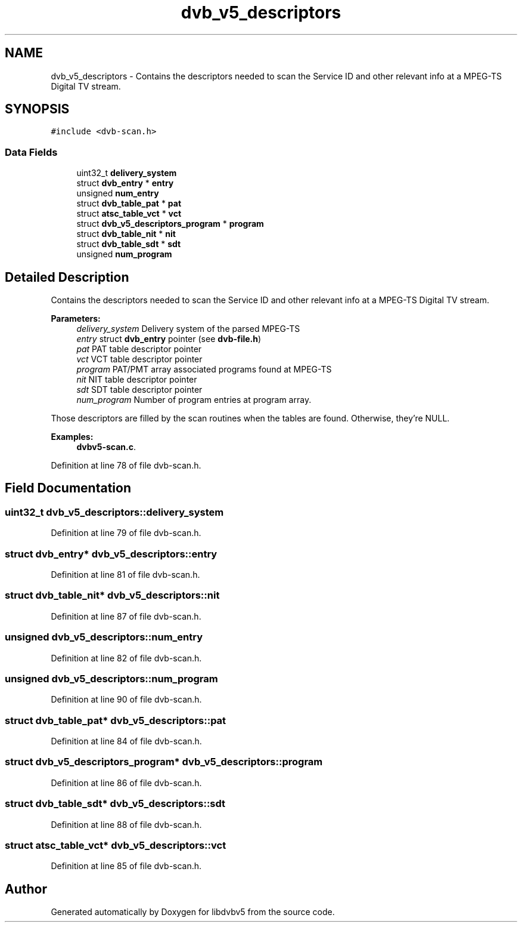 .TH "dvb_v5_descriptors" 3 "Sun Jan 24 2016" "Version 1.10.0" "libdvbv5" \" -*- nroff -*-
.ad l
.nh
.SH NAME
dvb_v5_descriptors \- Contains the descriptors needed to scan the Service ID and other relevant info at a MPEG-TS Digital TV stream\&.  

.SH SYNOPSIS
.br
.PP
.PP
\fC#include <dvb\-scan\&.h>\fP
.SS "Data Fields"

.in +1c
.ti -1c
.RI "uint32_t \fBdelivery_system\fP"
.br
.ti -1c
.RI "struct \fBdvb_entry\fP * \fBentry\fP"
.br
.ti -1c
.RI "unsigned \fBnum_entry\fP"
.br
.ti -1c
.RI "struct \fBdvb_table_pat\fP * \fBpat\fP"
.br
.ti -1c
.RI "struct \fBatsc_table_vct\fP * \fBvct\fP"
.br
.ti -1c
.RI "struct \fBdvb_v5_descriptors_program\fP * \fBprogram\fP"
.br
.ti -1c
.RI "struct \fBdvb_table_nit\fP * \fBnit\fP"
.br
.ti -1c
.RI "struct \fBdvb_table_sdt\fP * \fBsdt\fP"
.br
.ti -1c
.RI "unsigned \fBnum_program\fP"
.br
.in -1c
.SH "Detailed Description"
.PP 
Contains the descriptors needed to scan the Service ID and other relevant info at a MPEG-TS Digital TV stream\&. 


.PP
\fBParameters:\fP
.RS 4
\fIdelivery_system\fP Delivery system of the parsed MPEG-TS 
.br
\fIentry\fP struct \fBdvb_entry\fP pointer (see \fBdvb-file\&.h\fP) 
.br
\fIpat\fP PAT table descriptor pointer 
.br
\fIvct\fP VCT table descriptor pointer 
.br
\fIprogram\fP PAT/PMT array associated programs found at MPEG-TS 
.br
\fInit\fP NIT table descriptor pointer 
.br
\fIsdt\fP SDT table descriptor pointer 
.br
\fInum_program\fP Number of program entries at program array\&.
.RE
.PP
Those descriptors are filled by the scan routines when the tables are found\&. Otherwise, they're NULL\&. 
.PP
\fBExamples: \fP
.in +1c
\fBdvbv5\-scan\&.c\fP\&.
.PP
Definition at line 78 of file dvb\-scan\&.h\&.
.SH "Field Documentation"
.PP 
.SS "uint32_t dvb_v5_descriptors::delivery_system"

.PP
Definition at line 79 of file dvb\-scan\&.h\&.
.SS "struct \fBdvb_entry\fP* dvb_v5_descriptors::entry"

.PP
Definition at line 81 of file dvb\-scan\&.h\&.
.SS "struct \fBdvb_table_nit\fP* dvb_v5_descriptors::nit"

.PP
Definition at line 87 of file dvb\-scan\&.h\&.
.SS "unsigned dvb_v5_descriptors::num_entry"

.PP
Definition at line 82 of file dvb\-scan\&.h\&.
.SS "unsigned dvb_v5_descriptors::num_program"

.PP
Definition at line 90 of file dvb\-scan\&.h\&.
.SS "struct \fBdvb_table_pat\fP* dvb_v5_descriptors::pat"

.PP
Definition at line 84 of file dvb\-scan\&.h\&.
.SS "struct \fBdvb_v5_descriptors_program\fP* dvb_v5_descriptors::program"

.PP
Definition at line 86 of file dvb\-scan\&.h\&.
.SS "struct \fBdvb_table_sdt\fP* dvb_v5_descriptors::sdt"

.PP
Definition at line 88 of file dvb\-scan\&.h\&.
.SS "struct \fBatsc_table_vct\fP* dvb_v5_descriptors::vct"

.PP
Definition at line 85 of file dvb\-scan\&.h\&.

.SH "Author"
.PP 
Generated automatically by Doxygen for libdvbv5 from the source code\&.
